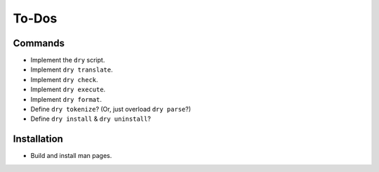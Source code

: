 ******
To-Dos
******

Commands
========

- Implement the ``dry`` script.

- Implement ``dry translate``.

- Implement ``dry check``.

- Implement ``dry execute``.

- Implement ``dry format``.

- Define ``dry tokenize``? (Or, just overload ``dry parse``?)

- Define ``dry install`` & ``dry uninstall``?

Installation
============

- Build and install man pages.
